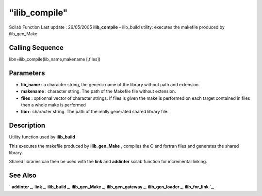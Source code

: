 ====
"ilib_compile"
====

Scilab Function Last update : 26/05/2005
**ilib_compile** - ilib_build utility: executes the makefile produced
by ilib_gen_Make



Calling Sequence
~~~~~~~~~~~~~~~~

libn=ilib_compile(lib_name,makename [,files])




Parameters
~~~~~~~~~~


+ **lib_name** : a character string, the generic name of the library
  without path and extension.
+ **makename** : character string. The path of the Makefile file
  without extension.
+ **files** : optionnal vector of character strings. If files is given
  the make is performed on each target contained in files then a whole
  make is performed
+ **libn** : character string. The path of the really generated shared
  library file.




Description
~~~~~~~~~~~

Utility function used by **ilib_build**

This executes the makefile produced by **ilib_gen_Make** , compiles
the C and fortran files and generates the shared library.

Shared libraries can then be used with the **link** and **addinter**
scilab function for incremental linking.



See Also
~~~~~~~~

` **addinter** `_,` **link** `_,` **ilib_build** `_,`
**ilib_gen_Make** `_,` **ilib_gen_gateway** `_,` **ilib_gen_loader**
`_,` **ilib_for_link** `_,

.. _
      : ://./utilities/../functions/addinter.htm
.. _
      : ://./utilities/link.htm
.. _
      : ://./utilities/ilib_build.htm
.. _
      : ://./utilities/ilib_for_link.htm
.. _
      : ://./utilities/ilib_gen_Make.htm
.. _
      : ://./utilities/ilib_gen_gateway.htm
.. _
      : ://./utilities/ilib_gen_loader.htm


